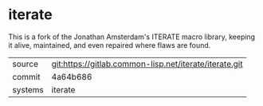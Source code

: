 * iterate

This is a fork of the Jonathan Amsterdam's ITERATE macro library,
keeping it alive, maintained, and even repaired where flaws are found.

|---------+--------------------------------------------------------|
| source  | git:https://gitlab.common-lisp.net/iterate/iterate.git |
| commit  | 4a64b686                                               |
| systems | iterate                                                |
|---------+--------------------------------------------------------|
